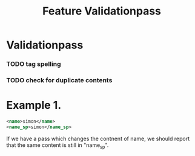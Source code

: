 #+Title:Feature Validationpass

* Validationpass
*** TODO tag spelling
*** TODO check for duplicate contents

* Example 1.

#+BEGIN_SRC XML
<name>simon</name>
<name_sp>simon</name_sp>
#+END_SRC
If we have a pass which changes the contnent of name, we should report that the same content is still in "name_sp".
